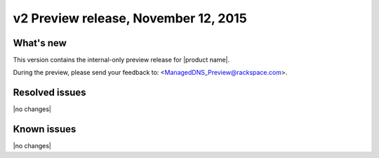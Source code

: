 .. _RN_20151112:

v2 Preview release, November 12, 2015 
-----------------------------------------------------

What's new
~~~~~~~~~~
This version contains the internal-only preview release for |product name|. 

During the preview, please send your feedback to: <ManagedDNS_Preview@rackspace.com>.

Resolved issues
~~~~~~~~~~~~~~~

|no changes|

  
Known issues
~~~~~~~~~~~~

|no changes|